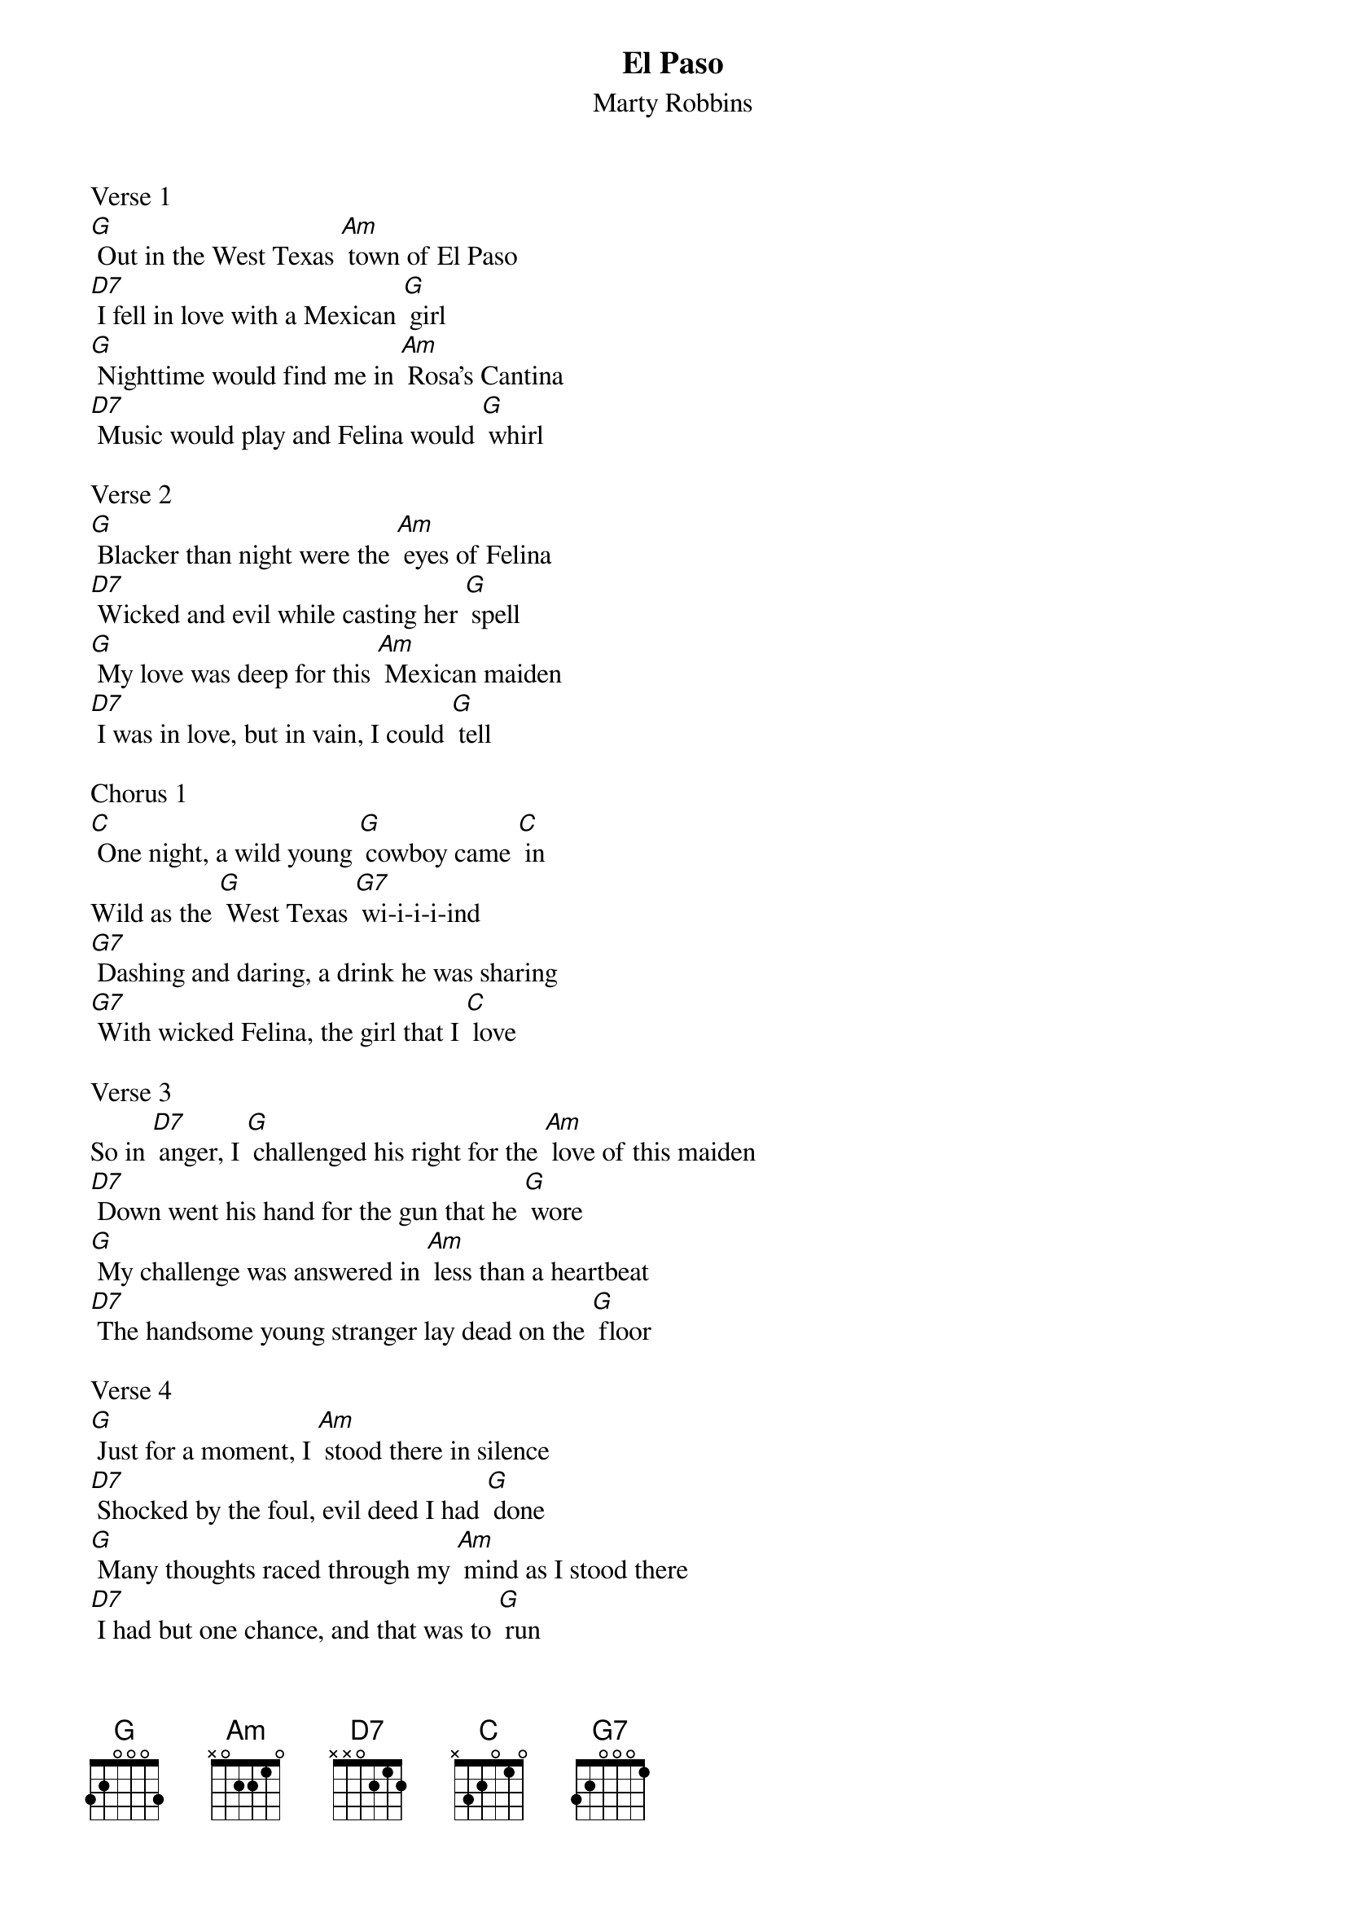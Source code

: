 {t: El Paso}
{st: Marty Robbins}

Verse 1
[G] Out in the West Texas [Am] town of El Paso
[D7] I fell in love with a Mexican [G] girl
[G] Nighttime would find me in [Am] Rosa's Cantina
[D7] Music would play and Felina would [G] whirl

Verse 2
[G] Blacker than night were the [Am] eyes of Felina
[D7] Wicked and evil while casting her [G] spell
[G] My love was deep for this [Am] Mexican maiden
[D7] I was in love, but in vain, I could [G] tell

Chorus 1
[C] One night, a wild young [G] cowboy came [C] in
Wild as the [G] West Texas [G7] wi-i-i-i-ind
[G7] Dashing and daring, a drink he was sharing
[G7] With wicked Felina, the girl that I [C] love

Verse 3
So in [D7] anger, I [G] challenged his right for the [Am] love of this maiden
[D7] Down went his hand for the gun that he [G] wore
[G] My challenge was answered in [Am] less than a heartbeat
[D7] The handsome young stranger lay dead on the [G] floor

Verse 4
[G] Just for a moment, I [Am] stood there in silence
[D7] Shocked by the foul, evil deed I had [G] done
[G] Many thoughts raced through my [Am] mind as I stood there
[D7] I had but one chance, and that was to [G] run

Chorus 2
[C] Out through the back door of [G] Rosa's, I [C] ran
Out where the [G] horses were [G7] ti-i-i-i-ied
[G7] I caught a good one, it looked like it could run
[G7] Up on its back, and away I did [C] ride

Post-Chorus
Just as [D7] fast as I [G] could
From the West Texas [Am] town of El Paso
[D7] Out to the badlands of New Mexi-[G] co

Verse 5
[G] Back in El Paso my [Am] life would be worthless
[D7] Everything's gone in life, nothing is [G] left
[G] But it's been so long since I've [Am] seen the young maiden
[D7] My love is stronger than my fear of [G] death

Chorus 3
[C] I saddled up, and a-[G] way I did [C] go
Riding a-[G] lone in the [G7] da-a-a-a-ark
[G7] Maybe tomorrow a bullet may find me
[G7] Tonight, nothing's worse than this pain in my [C] heart

Verse 6
And at [D7] last, here I [G] am on the hill over-[Am] looking El Paso
[D7] I can see Rosa's Cantina be-[G] low
[G] My love is strong and it [Am] pushes me onward
[D7] Down off the hill to Felina, I [G] go

Verse 7
[G] Off to my right I see [Am] five mounted cowboys
[D7] Off to my left ride a dozen or [G] more
[G] Shouting and shooting, I [Am] can't let them catch me
[D7] I have to make it to Rosa's back [G] door

Chorus 4
[C] Something is dreadfully [G] wrong, for I [C] feel
A deep burning [G] pain in my [G7] si-i-i-i-ide
[G7] Though I am trying to stay in the saddle
[G7] I'm getting weary, unable to [C] ride

Verse 8
But my [D7] love for [G] Felina is strong, and I [Am] rise where I've fallen
[D7] Though I am weary, I can't stop to [G] rest
[G] I see the white puff of [Am] smoke from the rifle
[D7] I feel the bullet go deep in my [G] chest

Verse 9
[G] From out of nowhere, Fe-[Am] lina has found me
[D7] Kissing my cheek as she kneels by my [G] side
[G] Cradled by two loving [Am] arms that I'll die for
[D7] One little kiss, and Felina, good-[G] bye
			                 Retard---------------------
